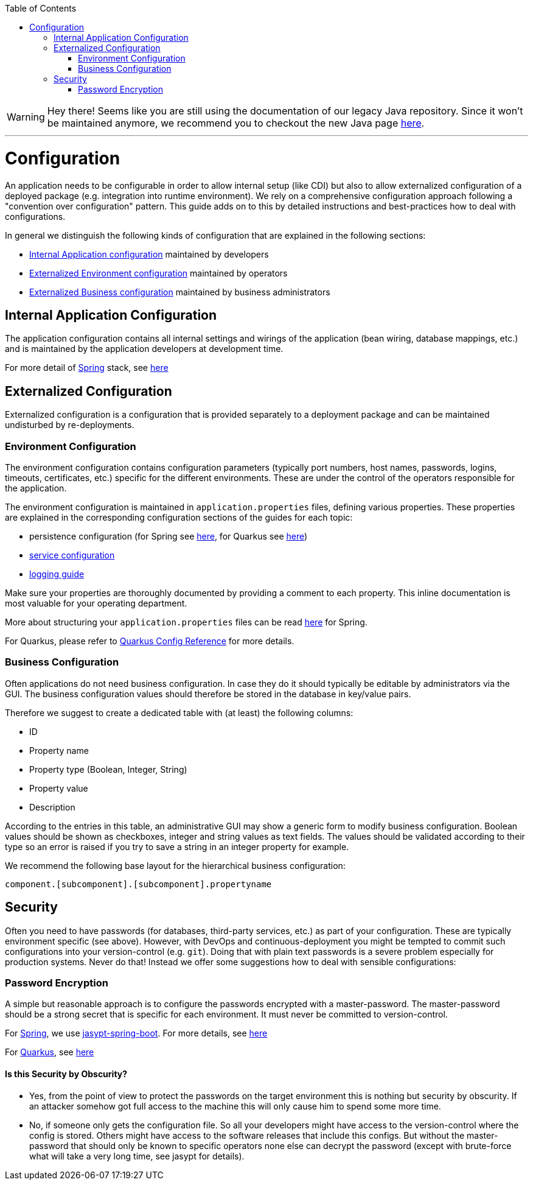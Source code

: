 :toc: macro
toc::[]

WARNING: Hey there! Seems like you are still using the documentation of our legacy Java repository. Since it won't be maintained anymore, we recommend you to checkout the new Java page https://devonfw.com/docs/java/current/[here]. 

'''

= Configuration

An application needs to be configurable in order to allow internal setup (like CDI) but also to allow externalized configuration of a deployed package (e.g. integration into runtime environment). We rely on a comprehensive configuration approach following a "convention over configuration" pattern. This guide adds on to this by detailed instructions and best-practices how to deal with configurations.

In general we distinguish the following kinds of configuration that are explained in the following sections:

* xref:internal-application-configuration[Internal Application configuration] maintained by developers
* xref:externalized-configuration[Externalized Environment configuration] maintained by operators
* xref:business-configuration[Externalized Business configuration] maintained by business administrators

== Internal Application Configuration
The application configuration contains all internal settings and wirings of the application (bean wiring, database mappings, etc.) and is maintained by the application developers at development time.

For more detail of link:spring.asciidoc[Spring] stack, see link:spring/guide-spring-configuration.asciidoc#internal-application-configuration[here]

== Externalized Configuration

Externalized configuration is a configuration that is provided separately to a deployment package and can be maintained undisturbed by re-deployments.

=== Environment Configuration

The environment configuration contains configuration parameters (typically port numbers, host names, passwords, logins, timeouts, certificates, etc.) specific for the different environments. These are under the control of the operators responsible for the application.

The environment configuration is maintained in `application.properties` files, defining various properties.
These properties are explained in the corresponding configuration sections of the guides for each topic:

* persistence configuration (for Spring see link:spring/guide-spring-configuration.asciidoc#database-configuration[here], for Quarkus see link:quarkus/guide-quarkus-configuration.asciidoc#database-configuration[here])
* link:guide-service-layer.asciidoc#jax-rs-configuration[service configuration]
* link:guide-logging.asciidoc#configuration[logging guide]

Make sure your properties are thoroughly documented by providing a comment to each property. This inline documentation is most valuable for your operating department.

More about structuring your `application.properties` files can be read link:spring/guide-spring-configuration.asciidoc#application-properties-files[here] for Spring.

For Quarkus, please refer to https://quarkus.io/guides/config-reference[Quarkus Config Reference] for more details.

=== Business Configuration
Often applications do not need business configuration. In case they do it should typically be editable by administrators via the GUI. The business configuration values should therefore be stored in the database in key/value pairs.

Therefore we suggest to create a dedicated table with (at least) the following columns:

* ID
* Property name
* Property type (Boolean, Integer, String)
* Property value
* Description

According to the entries in this table, an administrative GUI may show a generic form to modify business configuration. Boolean values should be shown as checkboxes, integer and string values as text fields. The values should be validated according to their type so an error is raised if you try to save a string in an integer property for example.

We recommend the following base layout for the hierarchical business configuration:

`component.[subcomponent].[subcomponent].propertyname`


== Security
Often you need to have passwords (for databases, third-party services, etc.) as part of your configuration. These are typically environment specific (see above). However, with DevOps and continuous-deployment you might be tempted to commit such configurations into your version-control (e.g. `git`). Doing that with plain text passwords is a severe problem especially for production systems. Never do that! Instead we offer some suggestions how to deal with sensible configurations:

=== Password Encryption
A simple but reasonable approach is to configure the passwords encrypted with a master-password. The master-password should be a strong secret that is specific for each environment. It must never be committed to version-control.

For link:spring.asciidoc[Spring], we use https://github.com/ulisesbocchio/jasypt-spring-boot#jasypt-spring-boot[jasypt-spring-boot]. For more details, see link:spring/guide-spring-configuration.asciidoc#password-encryption[here]

For link:quarkus.asciidoc[Quarkus], see link:quarkus/guide-quarkus-configuration.asciidoc#password-encryption[here]

==== Is this Security by Obscurity?

* Yes, from the point of view to protect the passwords on the target environment this is nothing but security by obscurity. If an attacker somehow got full access to the machine this will only cause him to spend some more time.
* No, if someone only gets the configuration file. So all your developers might have access to the version-control where the config is stored. Others might have access to the software releases that include this configs. But without the master-password that should only be known to specific operators none else can decrypt the password (except with brute-force what will take a very long time, see jasypt for details).
